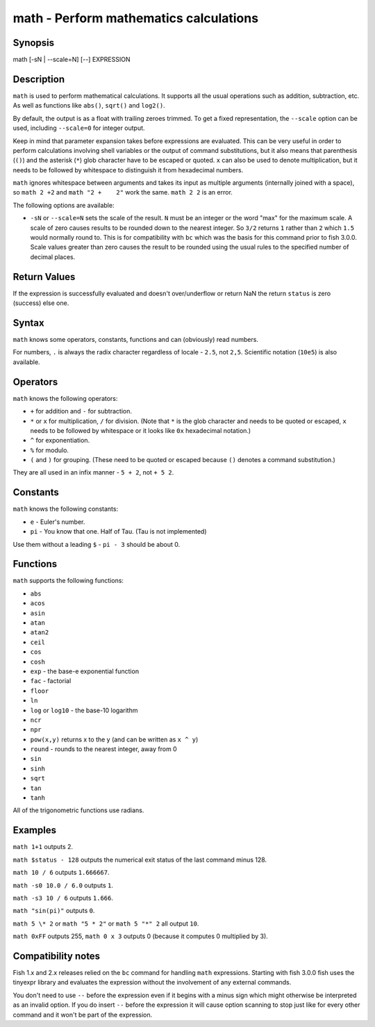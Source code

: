.. _cmd-math:

math - Perform mathematics calculations
=======================================

Synopsis
--------

math [-sN | --scale=N] [--] EXPRESSION


Description
-----------

``math`` is used to perform mathematical calculations. It supports all the usual operations such as addition, subtraction, etc. As well as functions like ``abs()``, ``sqrt()`` and ``log2()``.

By default, the output is as a float with trailing zeroes trimmed. To get a fixed representation, the ``--scale`` option can be used, including ``--scale=0`` for integer output.

Keep in mind that parameter expansion takes before expressions are evaluated. This can be very useful in order to perform calculations involving shell variables or the output of command substitutions, but it also means that parenthesis (``()``) and the asterisk (``*``) glob character have to be escaped or quoted. ``x`` can also be used to denote multiplication, but it needs to be followed by whitespace to distinguish it from hexadecimal numbers.

``math`` ignores whitespace between arguments and takes its input as multiple arguments (internally joined with a space), so ``math 2 +2`` and ``math "2 +    2"`` work the same. ``math 2 2`` is an error.

The following options are available:

- ``-sN`` or ``--scale=N`` sets the scale of the result. ``N`` must be an integer or the word "max" for the maximum scale. A scale of zero causes results to be rounded down to the nearest integer. So ``3/2`` returns ``1`` rather than ``2`` which ``1.5`` would normally round to. This is for compatibility with ``bc`` which was the basis for this command prior to fish 3.0.0. Scale values greater than zero causes the result to be rounded using the usual rules to the specified number of decimal places.

Return Values
-------------

If the expression is successfully evaluated and doesn't over/underflow or return NaN the return ``status`` is zero (success) else one.

Syntax
------

``math`` knows some operators, constants, functions and can (obviously) read numbers.

For numbers, ``.`` is always the radix character regardless of locale - ``2.5``, not ``2,5``. Scientific notation (``10e5``) is also available.

Operators
---------

``math`` knows the following operators:

- ``+`` for addition and ``-`` for subtraction.

- ``*`` or ``x`` for multiplication, ``/`` for division. (Note that ``*`` is the glob character and needs to be quoted or escaped, ``x`` needs to be followed by whitespace or it looks like ``0x`` hexadecimal notation.)

- ``^`` for exponentiation.

- ``%`` for modulo.

- ``(`` and ``)`` for grouping. (These need to be quoted or escaped because ``()`` denotes a command substitution.)

They are all used in an infix manner - ``5 + 2``, not ``+ 5 2``.

Constants
---------

``math`` knows the following constants:

- ``e`` - Euler's number.
- ``pi`` - You know that one. Half of Tau. (Tau is not implemented)

Use them without a leading ``$`` - ``pi - 3`` should be about 0.

Functions
---------

``math`` supports the following functions:

- ``abs``
- ``acos``
- ``asin``
- ``atan``
- ``atan2``
- ``ceil``
- ``cos``
- ``cosh``
- ``exp`` - the base-e exponential function
- ``fac`` - factorial
- ``floor``
- ``ln``
- ``log`` or ``log10`` - the base-10 logarithm
- ``ncr``
- ``npr``
- ``pow(x,y)`` returns x to the y (and can be written as ``x ^ y``)
- ``round`` - rounds to the nearest integer, away from 0
- ``sin``
- ``sinh``
- ``sqrt``
- ``tan``
- ``tanh``

All of the trigonometric functions use radians.

Examples
--------

``math 1+1`` outputs 2.

``math $status - 128`` outputs the numerical exit status of the last command minus 128.

``math 10 / 6`` outputs ``1.666667``.

``math -s0 10.0 / 6.0`` outputs ``1``.

``math -s3 10 / 6`` outputs ``1.666``.

``math "sin(pi)"`` outputs ``0``.

``math 5 \* 2`` or ``math "5 * 2"`` or ``math 5 "*" 2`` all output ``10``.

``math 0xFF`` outputs 255, ``math 0 x 3`` outputs 0 (because it computes 0 multiplied by 3).

Compatibility notes
-------------------

Fish 1.x and 2.x releases relied on the ``bc`` command for handling ``math`` expressions. Starting with fish 3.0.0 fish uses the tinyexpr library and evaluates the expression without the involvement of any external commands.

You don't need to use ``--`` before the expression even if it begins with a minus sign which might otherwise be interpreted as an invalid option. If you do insert ``--`` before the expression it will cause option scanning to stop just like for every other command and it won't be part of the expression.
